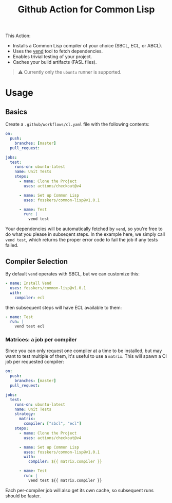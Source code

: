 #+title: Github Action for Common Lisp

This Action:

- Installs a Common Lisp compiler of your choice (SBCL, ECL, or ABCL).
- Uses the [[https://github.com/fosskers/vend][vend]] tool to fetch dependencies.
- Enables trivial testing of your project.
- Caches your build artifacts (FASL files).

#+begin_quote
⚠ Currently only the =ubuntu= runner is supported.
#+end_quote

* Table of Contents :TOC_5_gh:noexport:
- [[#usage][Usage]]
  - [[#basics][Basics]]
  - [[#compiler-selection][Compiler Selection]]
    - [[#matrices-a-job-per-compiler][Matrices: a job per compiler]]

* Usage

** Basics

Create a =.github/workflows/cl.yaml= file with the following contents:

#+begin_src yaml
on:
  push:
    branches: [master]
  pull_request:

jobs:
  test:
    runs-on: ubuntu-latest
    name: Unit Tests
    steps:
      - name: Clone the Project
        uses: actions/checkout@v4

      - name: Set up Common Lisp
        uses: fosskers/common-lisp@v1.0.1

      - name: Test
        run: |
          vend test
#+end_src

Your dependencies will be automatically fetched by =vend=, so you're free to do
what you please in subseqent steps. In the example here, we simply call =vend test=,
which returns the proper error code to fail the job if any tests failed.

** Compiler Selection

By default =vend= operates with SBCL, but we can customize this:

#+begin_src yaml
- name: Install Vend
  uses: fosskers/common-lisp@v1.0.1
  with:
    compiler: ecl
#+end_src

then subsequent steps will have ECL available to them:

#+begin_src yaml
- name: Test
  run: |
    vend test ecl
#+end_src

*** Matrices: a job per compiler

Since you can only request one compiler at a time to be installed, but may want
to test multiple of them, it's useful to use a =matrix=. This will spawn a CI job
per requested compiler:

#+begin_src yaml
on:
  push:
    branches: [master]
  pull_request:

jobs:
  test:
    runs-on: ubuntu-latest
    name: Unit Tests
    strategy:
      matrix:
        compiler: ["sbcl", "ecl"]
    steps:
      - name: Clone the Project
        uses: actions/checkout@v4

      - name: Set up Common Lisp
        uses: fosskers/common-lisp@v1.0.1
        with:
          compiler: ${{ matrix.compiler }}

      - name: Test
        run: |
          vend test ${{ matrix.compiler }}
#+end_src

Each per-compiler job will also get its own cache, so subsequent runs should be
faster.
